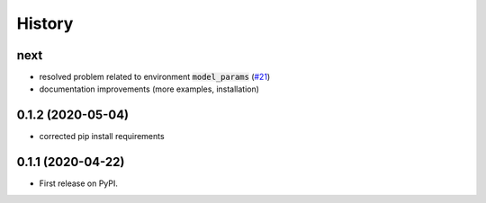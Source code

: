 =======
History
=======

next
------------------

* resolved problem related to environment :code:`model_params` (`#21`_)
* documentation improvements (more examples, installation)

.. _`#21`: https://github.com/upb-lea/openmodelica-microgrid-gym/issues/21


0.1.2 (2020-05-04)
------------------

* corrected pip install requirements


0.1.1 (2020-04-22)
------------------

* First release on PyPI.
